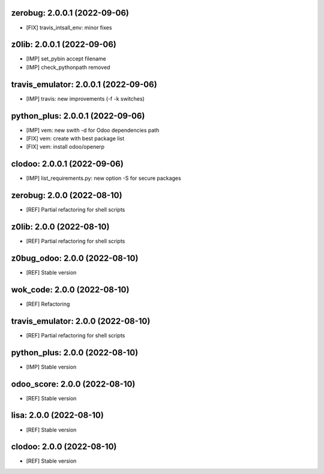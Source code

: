 zerobug: 2.0.0.1 (2022-09-06)
~~~~~~~~~~~~~~~~~~~~~~~~~~~~~

* [FIX] travis_intsall_env: minor fixes



z0lib: 2.0.0.1 (2022-09-06)
~~~~~~~~~~~~~~~~~~~~~~~~~~~

* [IMP] set_pybin accept filename
* [IMP] check_pythonpath removed


travis_emulator: 2.0.0.1 (2022-09-06)
~~~~~~~~~~~~~~~~~~~~~~~~~~~~~~~~~~~~~

* [IMP] travis: new improvements (-f -k switches)



python_plus: 2.0.0.1 (2022-09-06)
~~~~~~~~~~~~~~~~~~~~~~~~~~~~~~~~~

* [IMP] vem: new swith -d for Odoo dependencies path
* [FIX] vem: create with best package list
* [FIX] vem: install odoo/openerp



clodoo: 2.0.0.1 (2022-09-06)
~~~~~~~~~~~~~~~~~~~~~~~~~~~~

* [IMP] list_requirements.py: new option -S for secure packages


zerobug: 2.0.0 (2022-08-10)
~~~~~~~~~~~~~~~~~~~~~~~~~~~

* [REF] Partial refactoring for shell scripts


z0lib: 2.0.0 (2022-08-10)
~~~~~~~~~~~~~~~~~~~~~~~~~

* [REF] Partial refactoring for shell scripts


z0bug_odoo: 2.0.0 (2022-08-10)
~~~~~~~~~~~~~~~~~~~~~~~~~~~~~~

* [REF] Stable version


wok_code: 2.0.0 (2022-08-10)
~~~~~~~~~~~~~~~~~~~~~~~~~~~~

* [REF] Refactoring


travis_emulator: 2.0.0 (2022-08-10)
~~~~~~~~~~~~~~~~~~~~~~~~~~~~~~~~~~~

* [REF] Partial refactoring for shell scripts


python_plus: 2.0.0 (2022-08-10)
~~~~~~~~~~~~~~~~~~~~~~~~~~~~~~~

* [IMP] Stable version


odoo_score: 2.0.0 (2022-08-10)
~~~~~~~~~~~~~~~~~~~~~~~~~~~~~~

* [REF] Stable version



lisa: 2.0.0 (2022-08-10)
~~~~~~~~~~~~~~~~~~~~~~~~

* [REF] Stable version


clodoo: 2.0.0 (2022-08-10)
~~~~~~~~~~~~~~~~~~~~~~~~~~

* [REF] Stable version



